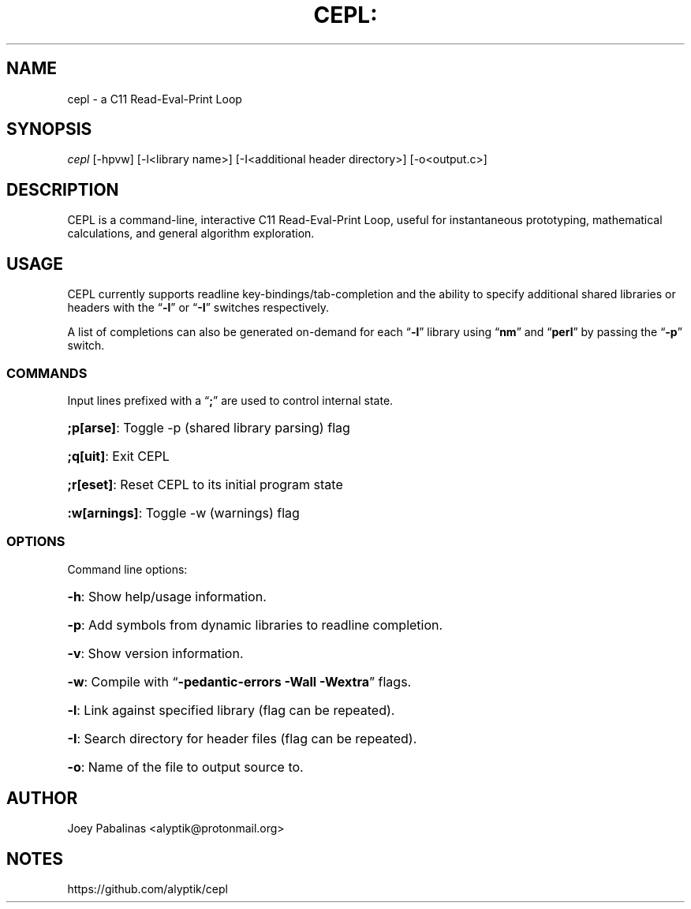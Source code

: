 .TH CEPL: "7" "June 2017" "cepl: CEPL v0.3.2" "User Commands"

.SH "NAME"
cepl \- a C11 Read-Eval-Print Loop

.SH "SYNOPSIS"
.sp
.nf
\fIcepl\fR [\-hpvw] [\-l<library name>] [\-I<additional header directory>] [\-o<output.c>]
.fi

.SH "DESCRIPTION"
.sp
CEPL is a command-line, interactive C11 Read-Eval-Print Loop, useful for instantaneous prototyping, mathematical calculations, and
general algorithm exploration.

.SH "USAGE"
.sp
CEPL currently supports readline key-bindings/tab-completion and the ability to specify additional shared libraries or headers with the “\fB-l\fR” or “\fB-I\fR” switches respectively.

.sp
A list of completions can also be generated on-demand for each “\fB-l\fR” library using “\fBnm\fR” and “\fBperl\fR” by passing the “\fB-p\fR” switch.

.SS "COMMANDS"
.sp
Input lines prefixed with a “\fB;\fR” are used to control internal state.

.HP
\fB;p[arse]\fR: Toggle -p (shared library parsing) flag
.HP
\fB;q[uit]\fR: Exit CEPL
.HP
\fB;r[eset]\fR: Reset CEPL to its initial program state
.HP
\fB:w[arnings]\fR: Toggle -w (warnings) flag

.SS "OPTIONS"
.sp
Command line options:

.HP
\fB\-h\fR: Show help/usage information.
.HP
\fB\-p\fR: Add symbols from dynamic libraries to readline completion.
.HP
\fB\-v\fR: Show version information.
.HP
\fB\-w\fR: Compile with “\fB\-pedantic\-errors\fR \fB\-Wall\fR \fB\-Wextra\fR” flags.
.HP
\fB\-l\fR: Link against specified library (flag can be repeated).
.HP
\fB\-I\fR: Search directory for header files (flag can be repeated).
.HP
\fB\-o\fR: Name of the file to output source to.

.SH "AUTHOR"
.sp
Joey Pabalinas <alyptik@protonmail.org>

.SH "NOTES"
.sp
https://github.com/alyptik/cepl

